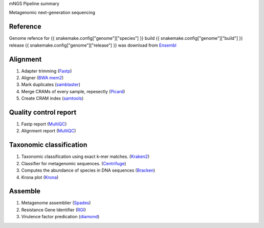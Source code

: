 mNGS Pipeline summary

Metagenomic next-generation sequencing

=============================================
Reference
=============================================

Genome refence for {{ snakemake.config["genome"]["species"] }} build {{ snakemake.config["genome"]["build"] }} release {{ snakemake.config["genome"]["release"] }} was download from Ensembl_

=============================================
Alignment
=============================================
1. Adapter trimming (Fastp_)
2. Aligner (`BWA mem2`_)
3. Mark duplicates (samblaster_)
4. Merge CRAMs of every sample, repesectly (Picard_)
5. Create CRAM index (samtools_)

=============================================
Quality control report
=============================================
1. Fastp report (MultiQC_)
2. Alignment report (MultiQC_)

=============================================
Taxonomic classification
=============================================
1. Taxonomic classification using exact k-mer matches. (Kraken2_)
2. Classifier for metagenomic sequences. (Centrifuge_)
3. Computes the abundance of species in DNA sequences (Bracken_)
4. Krona plot (Krona_)

=============================================
Assemble
=============================================
1. Metagenome assemblier (Spades_)
2. Resistance Gene Identifier (RGI_)
3. Virulence factor predication (diamond_)

.. _Ensembl: https://asia.ensembl.org/index.html
.. _fastp: https://github.com/OpenGene/fastp
.. _BWA mem2: http://bio-bwa.sourceforge.net
.. _samblaster: https://github.com/GregoryFaust/samblaster
.. _MultiQC: https://multiqc.info
.. _samtools: http://www.htslib.org
.. _Picard: https://broadinstitute.github.io/picard
.. _Centrifuge: https://ccb.jhu.edu/software/centrifuge/index.shtml
.. _RGI: https://card.mcmaster.ca
.. _diamond: https://github.com/bbuchfink/diamond
.. _Spades: https://github.com/ablab/spades
.. _Kraken2: https://ccb.jhu.edu/software/kraken2
.. _Bracken: https://github.com/jenniferlu717/Bracken
.. _Krona: https://github.com/marbl/Krona

